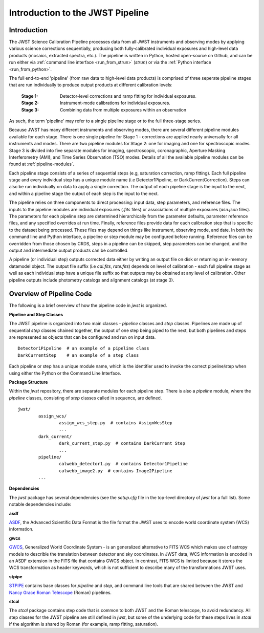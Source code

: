 .. _introduction:

Introduction to the JWST Pipeline
=================================

Introduction
------------

The JWST Science Calibration Pipeline processes data from all JWST instruments
and observing modes by applying various science corrections sequentially,
producing both fully-calibrated individual exposures and high-level data
products (mosaics, extracted spectra, etc.). The pipeline is written in Python,
hosted open-source on Github, and can be run either via
:ref:`command line interface <run_from_strun>` (`strun`) or via
the :ref:`Python interface <run_from_python>`.

The full end-to-end 'pipeline' (from raw data to high-level data products)
is comprised of three seperate pipeline stages that are run individually
to produce output products at different calibration levels:

	:Stage 1: Detector-level corrections and ramp fitting for individual
			  exposures.
	:Stage 2: Instrument-mode calibrations for individual exposures.
	:Stage 3: Combining data from multiple exposures within an observation

As such, the term 'pipeline' may refer to a single pipeline stage or to the full
three-stage series. 

Because JWST has many different instruments and observing modes, there are
several different pipeline modules available for each stage. There is one single
pipeline for Stage 1 - corrections are applied nearly universally for all
instruments and modes. There are two pipeline modules for Stage 2: one for
imaging and one for spectroscopic modes. Stage 3 is divided into five separate
modules for imaging, spectroscopic, coronagraphic, Aperture Masking
Interferometry (AMI), and Time Series Observation (TSO) modes. Details of all
the available pipeline modules can be found at :ref:`pipeline-modules`.

Each pipeline stage consists of a series of sequential steps (e.g, saturation
correction, ramp fitting). Each full pipeline stage and every individual step
has a unique module name (i.e Detector1Pipeline, or DarkCurrentCorrection).
Steps can also be run individually on data to apply a single correction. The
output of each pipeline stage is the input to the next, and within a pipeline
stage the output of each step is the input to the next.

The pipeline relies on three components to direct processing: input data,
step parameters, and reference files. The inputs to the pipeline modules are
individual exposures (`.fits` files) or associations of multiple exposures
(`asn.json` files). The parameters for each pipeline step are determined
hierarchically from the parameter defaults, parameter reference files, and any
specified overrides at run time. Finally, reference files provide data for each
calibration step that is specific to the dataset being processed. These files
may depend on things like instrument, observing mode, and date. In both the
command line and Python interface, a pipeline or step module may be configured
before running. Reference files can be overridden from those chosen by CRDS,
steps in a pipeline can be skipped, step parameters can be changed, and the
output and intermediate output products can be controlled. 

A pipeline (or individual step) outputs corrected data either by writing an output
file on disk  or returning an in-memory datamodel object. The output file suffix
(i.e `cal.fits`, `rate.fits`) depends on level of calibration - each full pipeline
stage as well as each individual step have a unique file suffix so that outputs
may be obtained at any level of calibration. Other pipeline outputs include
photometry catalogs and alignment catalogs (at stage 3).


Overview of Pipeline Code
-------------------------

The following is a brief overview of how the pipeline code in `jwst` is
organized.


**Pipeline and Step Classes** 

The JWST pipeline is organized into two main classes - `pipeline` classes and
`step` classes. Pipelines are made up of sequential `step` classes chained together,
the output of one step being piped to the next, but both pipelines and steps
are represented as objects that can be configured and run on input data.

::

	Detector1Pipeline  # an example of a pipeline class
	DarkCurrentStep    # an example of a step class

Each pipeline or step has a unique module name, which is the identifier used to
invoke the correct pipeline/step when using either the Python or the Command
Line Interface.

**Package Structure** 

Within the `jwst` repository, there are separate modules for each pipeline step. 
There is also a `pipeline` module, where the `pipeline` classes, consisting of
`step` classes called in sequence, are defined. 

::

	jwst/
		assign_wcs/
			assign_wcs_step.py  # contains AssignWcsStep
			...
		dark_current/
			dark_current_step.py  # contains DarkCurrent Step
			...
		pipeline/
			calwebb_detector1.py  # contains Detector1Pipeline
			calwebb_image2.py  # contains Image2Pipeline
		...

**Dependencies** 

The `jwst` package has several dependencies (see the `setup.cfg` file in the
top-level directory of `jwst` for a full list). Some notable dependencies
include:

**asdf**

`ASDF <https://asdf.readthedocs.io/en/latest/>`_, the Advanced Scientific Data
Format is the file format the JWST uses to encode world coordinate system (WCS)
information. 

**gwcs**

`GWCS <https://gwcs.readthedocs.io/en/latest/>`_, Generalized World Coordinate
System - is an generalized alternative to FITS WCS which makes use of astropy
models to describle the translation between detector and sky coordinates. In
JWST data, WCS information is encoded in an ASDF extension in the FITS file that
contains GWCS object. In contrast, FITS WCS is limited because it stores the WCS
transformation as header keywords, which is not sufficient to describe many of
the transformations JWST uses.

**stpipe**

`STPIPE <https://github.com/spacetelescope/stpipe>`_ contains base classes for
`pipeline` and `step`, and command line tools that are shared between the JWST
and `Nancy Grace Roman Telescope <https://roman-pipeline.readthedocs.io/en/latest/>`_
(Roman) pipelines.

**stcal**

The `stcal` package contains step code that is common to both JWST and the Roman 
telescope, to avoid redundancy. All step classes for the JWST
pipeline are still defined in `jwst`, but some of the underlying code for these
steps lives in `stcal` if the algorithm is shared by Roman (for example, ramp
fitting, saturation).
